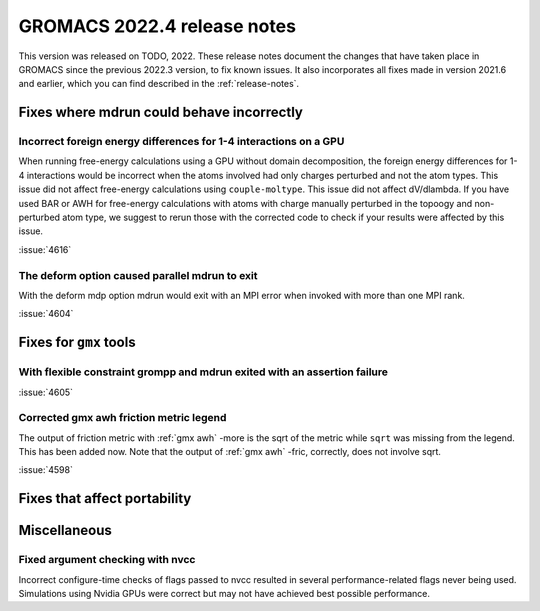 GROMACS 2022.4 release notes
----------------------------

This version was released on TODO, 2022. These release notes
document the changes that have taken place in GROMACS since the
previous 2022.3 version, to fix known issues. It also incorporates all
fixes made in version 2021.6 and earlier, which you can find described
in the :ref:`release-notes`.

.. Note to developers!
   Please use """"""" to underline the individual entries for fixed issues in the subfolders,
   otherwise the formatting on the webpage is messed up.
   Also, please use the syntax :issue:`number` to reference issues on GitLab, without the
   a space between the colon and number!

Fixes where mdrun could behave incorrectly
^^^^^^^^^^^^^^^^^^^^^^^^^^^^^^^^^^^^^^^^^^^^^^^^

Incorrect foreign energy differences for 1-4 interactions on a GPU
""""""""""""""""""""""""""""""""""""""""""""""""""""""""""""""""""

When running free-energy calculations using a GPU without domain decomposition,
the foreign energy differences for 1-4 interactions would be incorrect
when the atoms involved had only charges perturbed and not the atom types.
This issue did not affect free-energy calculations using ``couple-moltype``.
This issue did not affect dV/dlambda. If you have used BAR or AWH for free-energy
calculations with atoms with charge manually perturbed in the topoogy and
non-perturbed atom type, we suggest to rerun those with the corrected code
to check if your results were affected by this issue.

:issue:`4616`

The deform option caused parallel mdrun to exit
"""""""""""""""""""""""""""""""""""""""""""""""

With the deform mdp option mdrun would exit with an MPI error
when invoked with more than one MPI rank.

:issue:`4604`

Fixes for ``gmx`` tools
^^^^^^^^^^^^^^^^^^^^^^^

With flexible constraint grompp and mdrun exited with an assertion failure
""""""""""""""""""""""""""""""""""""""""""""""""""""""""""""""""""""""""""

:issue:`4605`

Corrected gmx awh friction metric legend
""""""""""""""""""""""""""""""""""""""""

The output of friction metric with :ref:`gmx awh` -more is the sqrt of
the metric while ``sqrt`` was missing from the legend. This has been
added now. Note that the output of :ref:`gmx awh` -fric, correctly,
does not involve sqrt.

:issue:`4598`

Fixes that affect portability
^^^^^^^^^^^^^^^^^^^^^^^^^^^^^

Miscellaneous
^^^^^^^^^^^^^

Fixed argument checking with nvcc
"""""""""""""""""""""""""""""""""

Incorrect configure-time checks of flags passed to nvcc resulted in
several performance-related flags never being used. Simulations using
Nvidia GPUs were correct but may not have achieved best possible
performance.
